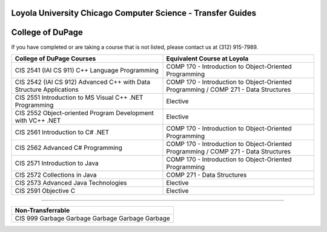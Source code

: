 .. Loyola University Chicago Computer Science - Transfer Guides - College of DuPage

Loyola University Chicago Computer Science - Transfer Guides
==========================================================================================
College of DuPage
==========================================================================================


If you have completed or are taking a course that is not listed, please contact us at (312) 915-7989.

.. csv-table:: 
   	:header: "College of DuPage Courses", "Equivalent Course at Loyola"
   	:widths: 50, 50

	"CIS 2541 (IAI CS 911) C++ Language Programming", "COMP 170 - Introduction to Object-Oriented Programming"
	"CIS 2542 (IAI CS 912) Advanced C++ with Data Structure Applications", "COMP 170 - Introduction to Object-Oriented Programming / COMP 271 - Data Structures"
	"CIS 2551 Introduction to MS Visual C++ .NET Programming", "Elective"
	"CIS 2552 Object-oriented Program Development with VC++ .NET", "Elective"
	"CIS 2561 Introduction to C# .NET", "COMP 170 - Introduction to Object-Oriented Programming"
	"CIS 2562 Advanced C# Programming", "COMP 170 - Introduction to Object-Oriented Programming / COMP 271 - Data Structures"
	"CIS 2571 Introduction to Java", "COMP 170 - Introduction to Object-Oriented Programming"
	"CIS 2572 Collections in Java", "COMP 271 - Data Structures"
	"CIS 2573 Advanced Java Technologies", "Elective"
	"CIS 2591 Objective C", "Elective"

==========================================================================================

.. csv-table:: 
   	:header: "Non-Transferrable"
   	:widths: 100

	"CIS 999 Garbage Garbage Garbage Garbage Garbage "
